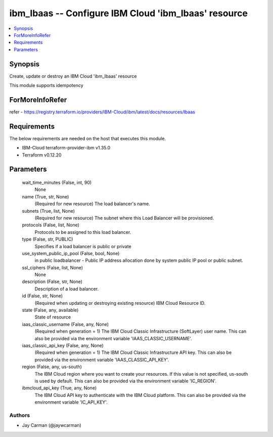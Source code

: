 
ibm_lbaas -- Configure IBM Cloud 'ibm_lbaas' resource
=====================================================

.. contents::
   :local:
   :depth: 1


Synopsis
--------

Create, update or destroy an IBM Cloud 'ibm_lbaas' resource

This module supports idempotency


ForMoreInfoRefer
----------------
refer - https://registry.terraform.io/providers/IBM-Cloud/ibm/latest/docs/resources/lbaas

Requirements
------------
The below requirements are needed on the host that executes this module.

- IBM-Cloud terraform-provider-ibm v1.35.0
- Terraform v0.12.20



Parameters
----------

  wait_time_minutes (False, int, 90)
    None


  name (True, str, None)
    (Required for new resource) The load balancer's name.


  subnets (True, list, None)
    (Required for new resource) The subnet where this Load Balancer will be provisioned.


  protocols (False, list, None)
    Protocols to be assigned to this load balancer.


  type (False, str, PUBLIC)
    Specifies if a load balancer is public or private


  use_system_public_ip_pool (False, bool, None)
    in public loadbalancer - Public IP address allocation done by system public IP pool or public subnet.


  ssl_ciphers (False, list, None)
    None


  description (False, str, None)
    Description of a load balancer.


  id (False, str, None)
    (Required when updating or destroying existing resource) IBM Cloud Resource ID.


  state (False, any, available)
    State of resource


  iaas_classic_username (False, any, None)
    (Required when generation = 1) The IBM Cloud Classic Infrastructure (SoftLayer) user name. This can also be provided via the environment variable 'IAAS_CLASSIC_USERNAME'.


  iaas_classic_api_key (False, any, None)
    (Required when generation = 1) The IBM Cloud Classic Infrastructure API key. This can also be provided via the environment variable 'IAAS_CLASSIC_API_KEY'.


  region (False, any, us-south)
    The IBM Cloud region where you want to create your resources. If this value is not specified, us-south is used by default. This can also be provided via the environment variable 'IC_REGION'.


  ibmcloud_api_key (True, any, None)
    The IBM Cloud API key to authenticate with the IBM Cloud platform. This can also be provided via the environment variable 'IC_API_KEY'.













Authors
~~~~~~~

- Jay Carman (@jaywcarman)

